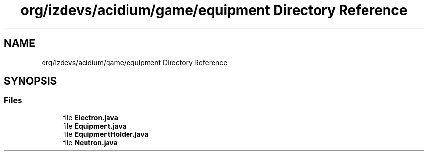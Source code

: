 .TH "org/izdevs/acidium/game/equipment Directory Reference" 3 "Version Alpha-0.1" "Acidium" \" -*- nroff -*-
.ad l
.nh
.SH NAME
org/izdevs/acidium/game/equipment Directory Reference
.SH SYNOPSIS
.br
.PP
.SS "Files"

.in +1c
.ti -1c
.RI "file \fBElectron\&.java\fP"
.br
.ti -1c
.RI "file \fBEquipment\&.java\fP"
.br
.ti -1c
.RI "file \fBEquipmentHolder\&.java\fP"
.br
.ti -1c
.RI "file \fBNeutron\&.java\fP"
.br
.in -1c
